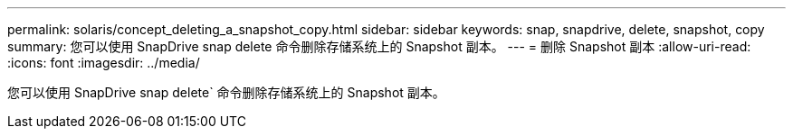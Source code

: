 ---
permalink: solaris/concept_deleting_a_snapshot_copy.html 
sidebar: sidebar 
keywords: snap, snapdrive, delete, snapshot, copy 
summary: 您可以使用 SnapDrive snap delete 命令删除存储系统上的 Snapshot 副本。 
---
= 删除 Snapshot 副本
:allow-uri-read: 
:icons: font
:imagesdir: ../media/


[role="lead"]
您可以使用 SnapDrive snap delete` 命令删除存储系统上的 Snapshot 副本。
